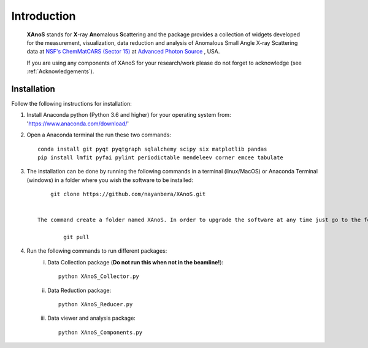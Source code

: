 .. _Introduction:

Introduction
============
    **XAnoS** stands for **X**\-ray **Ano**\malous **S**\cattering and the package provides a collection of widgets developed for the measurement, visualization, data reduction and analysis
    of Anomalous Small Angle X-ray Scattering data at `NSF's ChemMatCARS (Sector 15) <https://chemmatcars.uchicago.edu/>`_  at `Advanced Photon Source <https://www.aps.anl.gov/>`_ , USA.

    If you are using any components of XAnoS for your research/work please do not forget to acknowledge (see :ref:`Acknowledgements`).

.. _Installation:

Installation
************
Follow the following instructions for installation:

1) Install Anaconda python (Python 3.6 and higher) for your operating system from: 'https://www.anaconda.com/download/'
2) Open a Anaconda terminal the run these two commands::

    conda install git pyqt pyqtgraph sqlalchemy scipy six matplotlib pandas
    pip install lmfit pyfai pylint periodictable mendeleev corner emcee tabulate

3) The installation can be done by running the following commands in a terminal (linux/MacOS) or Anaconda Terminal (windows) in a folder where you wish the software to be installed::

        git clone https://github.com/nayanbera/XAnoS.git


    The command create a folder named XAnoS. In order to upgrade the software at any time just go to the folder named **XAnoS** and run the following command in the terminal::

            git pull

4) Run the following commands to run different packages:
    i) Data Collection package (**Do not run this when not in the beamline!**)::

         python XAnoS_Collector.py

    ii) Data Reduction package::

         python XAnoS_Reducer.py

    iii) Data viewer and analysis package::

            python XAnoS_Components.py

